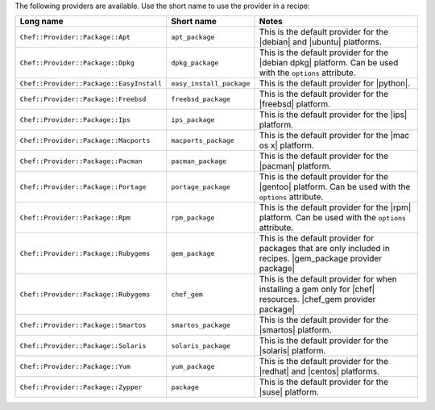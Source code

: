 .. The contents of this file are included in multiple topics.
.. This file should not be changed in a way that hinders its ability to appear in multiple documentation sets.

The following providers are available. Use the short name to use the provider in a recipe:

.. list-table::
   :widths: 150 80 320
   :header-rows: 1

   * - Long name
     - Short name
     - Notes
   * - ``Chef::Provider::Package::Apt``
     - ``apt_package``
     - This is the default provider for the |debian| and |ubuntu| platforms.
   * - ``Chef::Provider::Package::Dpkg``
     - ``dpkg_package``
     - This is the default provider for the |debian dpkg| platform. Can be used with the ``options`` attribute.
   * - ``Chef::Provider::Package::EasyInstall``
     - ``easy_install_package``
     - This is the default provider for |python|.
   * - ``Chef::Provider::Package::Freebsd``
     - ``freebsd_package``
     - This is the default provider for the |freebsd| platform.
   * - ``Chef::Provider::Package::Ips``
     - ``ips_package``
     - This is the default provider for the |ips| platform.
   * - ``Chef::Provider::Package::Macports``
     - ``macports_package``
     - This is the default provider for the |mac os x| platform.
   * - ``Chef::Provider::Package::Pacman``
     - ``pacman_package``
     - This is the default provider for the |pacman| platform.
   * - ``Chef::Provider::Package::Portage``
     - ``portage_package``
     - This is the default provider for the |gentoo| platform. Can be used with the ``options`` attribute.
   * - ``Chef::Provider::Package::Rpm``
     - ``rpm_package``
     - This is the default provider for the |rpm| platform. Can be used with the ``options`` attribute.
   * - ``Chef::Provider::Package::Rubygems``
     - ``gem_package``
     - This is the default provider for packages that are only included in recipes. |gem_package provider package|
   * - ``Chef::Provider::Package::Rubygems``
     - ``chef_gem``
     - This is the default provider for when installing a gem only for |chef| resources. |chef_gem provider package|
   * - ``Chef::Provider::Package::Smartos``
     - ``smartos_package``
     - This is the default provider for the |smartos| platform.
   * - ``Chef::Provider::Package::Solaris``
     - ``solaris_package``
     - This is the default provider for the |solaris| platform.
   * - ``Chef::Provider::Package::Yum``
     - ``yum_package``
     - This is the default provider for the |redhat| and |centos| platforms.
   * - ``Chef::Provider::Package::Zypper``
     - ``package``
     - This is the default provider for the |suse| platform.
